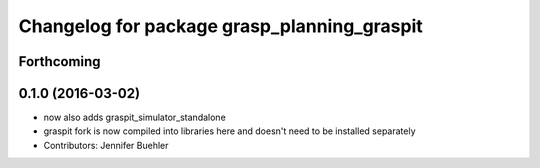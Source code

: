 ^^^^^^^^^^^^^^^^^^^^^^^^^^^^^^^^^^^^^^^^^^^^
Changelog for package grasp_planning_graspit
^^^^^^^^^^^^^^^^^^^^^^^^^^^^^^^^^^^^^^^^^^^^

Forthcoming
-----------

0.1.0 (2016-03-02)
------------------
* now also adds graspit_simulator_standalone
* graspit fork is now compiled into libraries here and doesn't need to be installed separately
* Contributors: Jennifer Buehler
